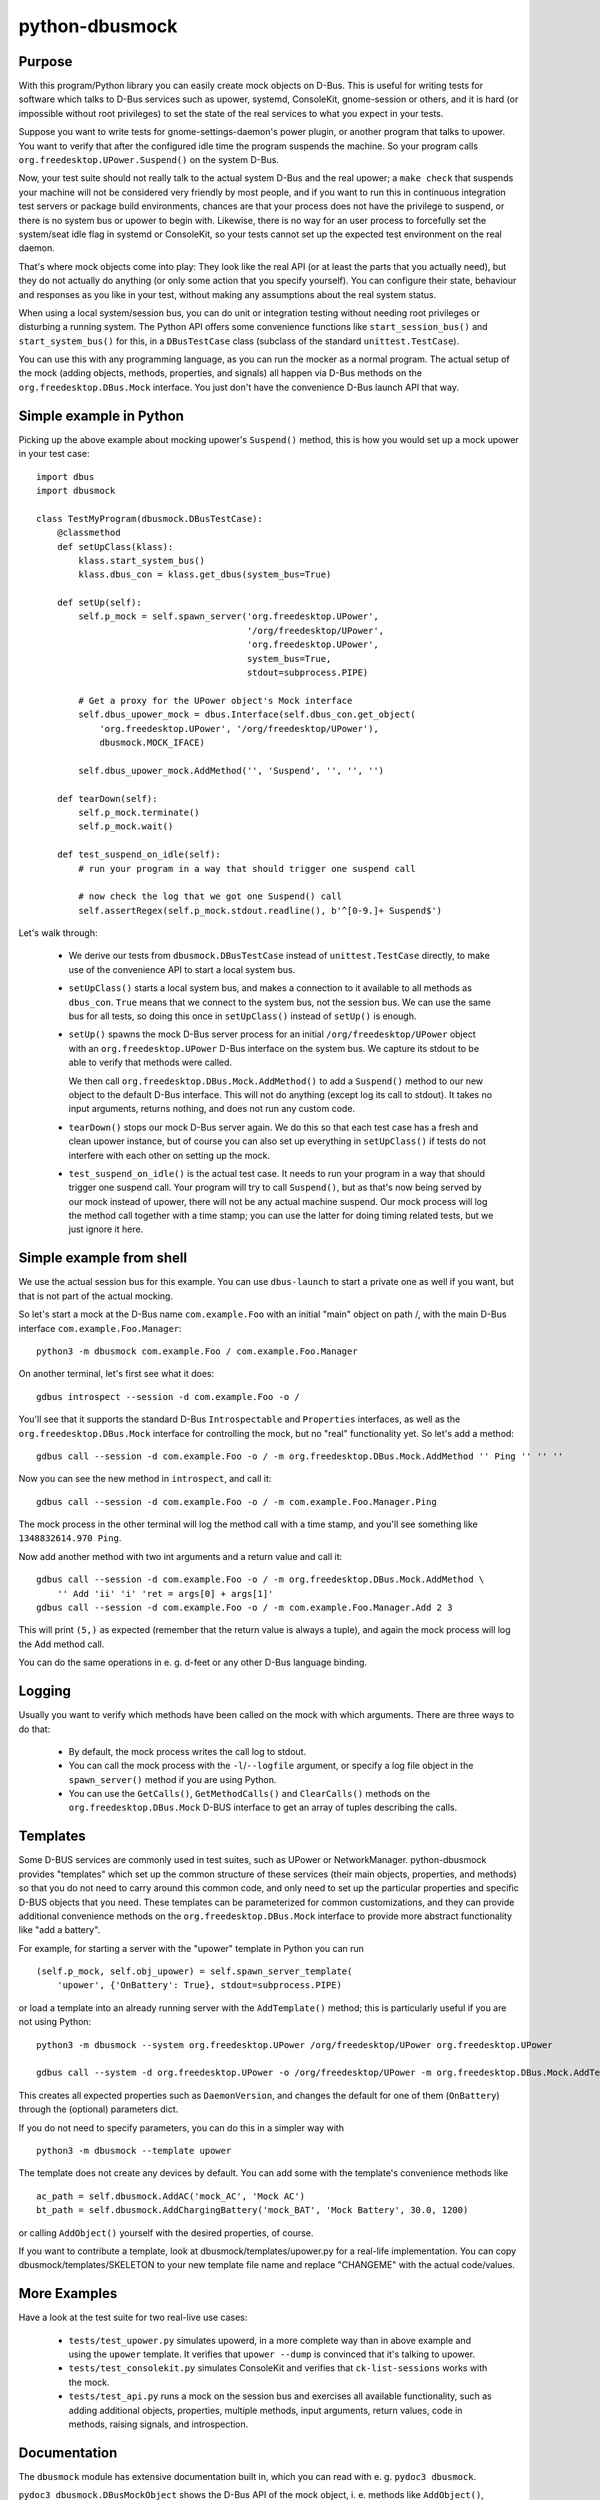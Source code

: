 python-dbusmock
===============

Purpose
-------
With this program/Python library you can easily create mock objects on D-Bus.
This is useful for writing tests for software which talks to D-Bus services
such as upower, systemd, ConsoleKit, gnome-session or others, and it is hard
(or impossible without root privileges) to set the state of the real services
to what you expect in your tests.

Suppose you want to write tests for gnome-settings-daemon's power plugin, or
another program that talks to upower. You want to verify that after the
configured idle time the program suspends the machine. So your program calls
``org.freedesktop.UPower.Suspend()`` on the system D-Bus.

Now, your test suite should not really talk to the actual system D-Bus and the
real upower; a ``make check`` that suspends your machine will not be considered
very friendly by most people, and if you want to run this in continuous
integration test servers or package build environments, chances are that your
process does not have the privilege to suspend, or there is no system bus or
upower to begin with. Likewise, there is no way for an user process to
forcefully set the system/seat idle flag in systemd or ConsoleKit, so your
tests cannot set up the expected test environment on the real daemon.

That's where mock objects come into play: They look like the real API (or at
least the parts that you actually need), but they do not actually do anything
(or only some action that you specify yourself). You can configure their
state, behaviour and responses as you like in your test, without making any
assumptions about the real system status.

When using a local system/session bus, you can do unit or integration testing
without needing root privileges or disturbing a running system. The Python API
offers some convenience functions like ``start_session_bus()`` and
``start_system_bus()`` for this, in a ``DBusTestCase`` class (subclass of the
standard ``unittest.TestCase``).

You can use this with any programming language, as you can run the mocker as a
normal program. The actual setup of the mock (adding objects, methods,
properties, and signals) all happen via D-Bus methods on the
``org.freedesktop.DBus.Mock`` interface. You just don't have the convenience
D-Bus launch API that way.


Simple example in Python
------------------------
Picking up the above example about mocking upower's ``Suspend()`` method, this
is how you would set up a mock upower in your test case:

::

  import dbus
  import dbusmock

  class TestMyProgram(dbusmock.DBusTestCase):
      @classmethod
      def setUpClass(klass):
          klass.start_system_bus()
          klass.dbus_con = klass.get_dbus(system_bus=True)

      def setUp(self):
          self.p_mock = self.spawn_server('org.freedesktop.UPower',
                                          '/org/freedesktop/UPower',
                                          'org.freedesktop.UPower',
                                          system_bus=True,
                                          stdout=subprocess.PIPE)

          # Get a proxy for the UPower object's Mock interface
          self.dbus_upower_mock = dbus.Interface(self.dbus_con.get_object(
              'org.freedesktop.UPower', '/org/freedesktop/UPower'),
              dbusmock.MOCK_IFACE)

          self.dbus_upower_mock.AddMethod('', 'Suspend', '', '', '')

      def tearDown(self):
          self.p_mock.terminate()
          self.p_mock.wait()

      def test_suspend_on_idle(self):
          # run your program in a way that should trigger one suspend call

          # now check the log that we got one Suspend() call
          self.assertRegex(self.p_mock.stdout.readline(), b'^[0-9.]+ Suspend$')

Let's walk through:

 - We derive our tests from ``dbusmock.DBusTestCase`` instead of
   ``unittest.TestCase`` directly, to make use of the convenience API to start
   a local system bus.

 - ``setUpClass()`` starts a local system bus, and makes a connection to it available
   to all methods as ``dbus_con``. ``True`` means that we connect to the
   system bus, not the session bus. We can use the same bus for all tests, so
   doing this once in ``setUpClass()`` instead of ``setUp()`` is enough.

 - ``setUp()`` spawns the mock D-Bus server process for an initial
   ``/org/freedesktop/UPower`` object with an ``org.freedesktop.UPower`` D-Bus
   interface on the system bus. We capture its stdout to be able to verify that
   methods were called.

   We then call ``org.freedesktop.DBus.Mock.AddMethod()`` to add a
   ``Suspend()`` method to our new object to the default D-Bus interface. This
   will not do anything (except log its call to stdout). It takes no input
   arguments, returns nothing, and does not run any custom code.

 - ``tearDown()`` stops our mock D-Bus server again. We do this so that each
   test case has a fresh and clean upower instance, but of course you can also
   set up everything in ``setUpClass()`` if tests do not interfere with each
   other on setting up the mock.

 - ``test_suspend_on_idle()`` is the actual test case. It needs to run your
   program in a way that should trigger one suspend call. Your program will
   try to call ``Suspend()``, but as that's now being served by our mock
   instead of upower, there will not be any actual machine suspend. Our
   mock process will log the method call together with a time stamp; you can
   use the latter for doing timing related tests, but we just ignore it here.

Simple example from shell
-------------------------

We use the actual session bus for this example. You can use ``dbus-launch`` to
start a private one as well if you want, but that is not part of the actual
mocking.

So let's start a mock at the D-Bus name ``com.example.Foo`` with an initial
"main" object on path /, with the main D-Bus interface
``com.example.Foo.Manager``:

::

  python3 -m dbusmock com.example.Foo / com.example.Foo.Manager

On another terminal, let's first see what it does:

::

  gdbus introspect --session -d com.example.Foo -o /

You'll see that it supports the standard D-Bus ``Introspectable`` and
``Properties`` interfaces, as well as the ``org.freedesktop.DBus.Mock``
interface for controlling the mock, but no "real" functionality yet. So let's
add a method:

::

  gdbus call --session -d com.example.Foo -o / -m org.freedesktop.DBus.Mock.AddMethod '' Ping '' '' ''

Now you can see the new method in ``introspect``, and call it:

::

  gdbus call --session -d com.example.Foo -o / -m com.example.Foo.Manager.Ping

The mock process in the other terminal will log the method call with a time
stamp, and you'll see something like ``1348832614.970 Ping``.

Now add another method with two int arguments and a return value and call it:

::

  gdbus call --session -d com.example.Foo -o / -m org.freedesktop.DBus.Mock.AddMethod \
      '' Add 'ii' 'i' 'ret = args[0] + args[1]'
  gdbus call --session -d com.example.Foo -o / -m com.example.Foo.Manager.Add 2 3

This will print ``(5,)`` as expected (remember that the return value is always
a tuple), and again the mock process will log the Add method call.

You can do the same operations in e. g. d-feet or any other D-Bus language
binding.

Logging
-------
Usually you want to verify which methods have been called on the mock with
which arguments. There are three ways to do that:

 - By default, the mock process writes the call log to stdout.

 - You can call the mock process with the ``-l``/``--logfile`` argument, or
   specify a log file object in the ``spawn_server()`` method  if you are using
   Python.

 - You can use the ``GetCalls()``, ``GetMethodCalls()`` and ``ClearCalls()``
   methods on the ``org.freedesktop.DBus.Mock`` D-BUS interface to get an array
   of tuples describing the calls.


Templates
---------
Some D-BUS services are commonly used in test suites, such as UPower or
NetworkManager. python-dbusmock provides "templates" which set up the common
structure of these services (their main objects, properties, and methods) so
that you do not need to carry around this common code, and only need to set up
the particular properties and specific D-BUS objects that you need. These
templates can be parameterized for common customizations, and they can provide
additional convenience methods on the ``org.freedesktop.DBus.Mock`` interface
to provide more abstract functionality like "add a battery".

For example, for starting a server with the "upower" template in Python you can
run

::

  (self.p_mock, self.obj_upower) = self.spawn_server_template(
      'upower', {'OnBattery': True}, stdout=subprocess.PIPE)

or load a template into an already running server with the ``AddTemplate()``
method; this is particularly useful if you are not using Python:

::

  python3 -m dbusmock --system org.freedesktop.UPower /org/freedesktop/UPower org.freedesktop.UPower

  gdbus call --system -d org.freedesktop.UPower -o /org/freedesktop/UPower -m org.freedesktop.DBus.Mock.AddTemplate 'upower' '{"OnBattery": <true>}'

This creates all expected properties such as ``DaemonVersion``, and changes the
default for one of them (``OnBattery``) through the (optional) parameters dict.

If you do not need to specify parameters, you can do this in a simpler way with

::

  python3 -m dbusmock --template upower

The template does not create any devices by default. You can add some with
the template's convenience methods like

::

  ac_path = self.dbusmock.AddAC('mock_AC', 'Mock AC')
  bt_path = self.dbusmock.AddChargingBattery('mock_BAT', 'Mock Battery', 30.0, 1200)

or calling ``AddObject()`` yourself with the desired properties, of course.

If you want to contribute a template, look at dbusmock/templates/upower.py for
a real-life implementation. You can copy dbusmock/templates/SKELETON to your
new template file name and replace "CHANGEME" with the actual code/values.


More Examples
-------------
Have a look at the test suite for two real-live use cases:

 - ``tests/test_upower.py`` simulates upowerd, in a more complete way than in
   above example and using the ``upower`` template. It verifies that
   ``upower --dump`` is convinced that it's talking to upower.

 - ``tests/test_consolekit.py`` simulates ConsoleKit and verifies that
   ``ck-list-sessions`` works with the mock.

 - ``tests/test_api.py`` runs a mock on the session bus and exercises all
   available functionality, such as adding additional objects, properties,
   multiple methods, input arguments, return values, code in methods, raising
   signals, and introspection.


Documentation
-------------
The ``dbusmock`` module has extensive documentation built in, which you can
read with e. g. ``pydoc3 dbusmock``.

``pydoc3 dbusmock.DBusMockObject`` shows the D-Bus API of the mock object,
i. e. methods like ``AddObject()``, ``AddMethod()`` etc. which are used to set
up your mock object.

``pydoc3 dbusmock.DBusTestCase`` shows the convenience Python API for writing
test cases with local private session/system buses and launching the server.

``pydoc3 dbusmock.templates`` shows all available templates.

``pydoc3 dbusmock.templates.NAME`` shows the documentation and available
parameters for the ``NAME`` template.

``python3 -m dbusmock --help`` shows the arguments and options for running the
mock server as a program.


Development
-----------
python-dbusmock is hosted on gitorious:

  https://gitorious.org/python-dbusmock/python-dbusmock

For getting the latest code, you can check out the branch:

  git clone git://gitorious.org/python-dbusmock/python-dbusmock.git

Feedback
--------
For feature requests and bugs, please file reports at

  https://bugs.launchpad.net/python-dbusmock
